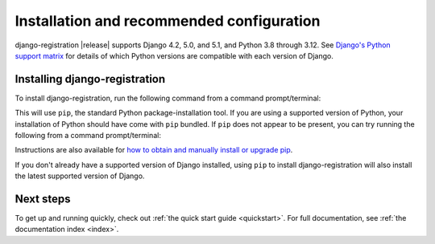 .. _install:


Installation and recommended configuration
==========================================

django-registration |release| supports Django 4.2, 5.0, and 5.1, and Python 3.8
through 3.12. See `Django's Python support matrix
<https://docs.djangoproject.com/en/dev/faq/install/#what-python-version-can-i-use-with-django>`_
for details of which Python versions are compatible with each version of
Django.


Installing django-registration
------------------------------

To install django-registration, run the following command from a command
prompt/terminal:

.. tab:: macOS/Linux/other Unix

   .. code-block:: shell

      python -m pip install django-registration

.. tab:: Windows

   .. code-block:: shell

      py -m pip install django-registration

This will use ``pip``, the standard Python package-installation tool. If you
are using a supported version of Python, your installation of Python should
have come with ``pip`` bundled. If ``pip`` does not appear to be present, you
can try running the following from a command prompt/terminal:

.. tab:: macOS/Linux/other Unix

   .. code-block:: shell

      python -m ensurepip --upgrade

.. tab:: Windows

   .. code-block:: shell

      py -m ensurepip --upgrade

Instructions are also available for `how to obtain and manually install or
upgrade pip <https://pip.pypa.io/en/latest/installation/>`_.

If you don't already have a supported version of Django installed, using
``pip`` to install django-registration will also install the latest
supported version of Django.


Next steps
----------

To get up and running quickly, check out :ref:`the quick start guide
<quickstart>`. For full documentation, see :ref:`the documentation
index <index>`.

